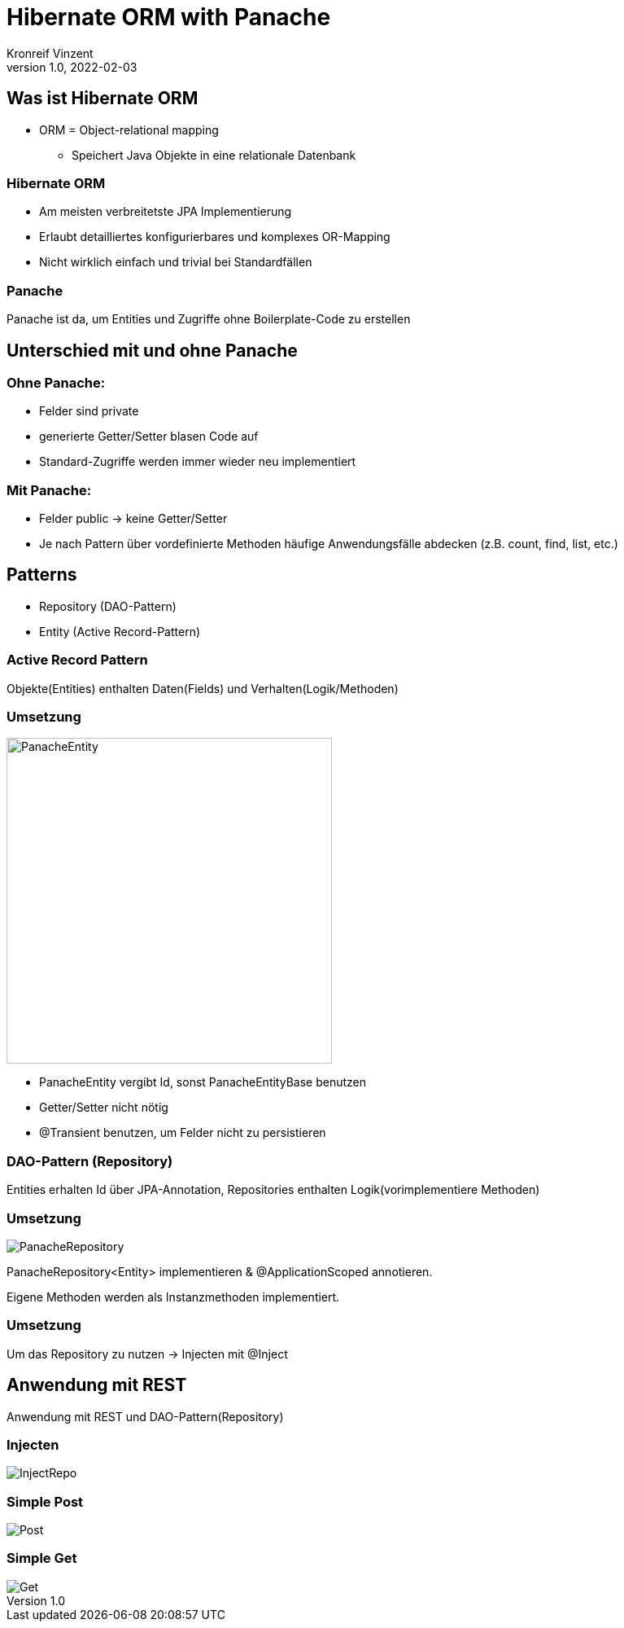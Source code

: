 = Hibernate ORM with Panache
Kronreif Vinzent
1.0, 2022-02-03
ifndef::sourcedir[:sourcedir: ../src/main/java]
ifndef::imagesdir[:imagesdir: images]
ifndef::backend[:backend: html5]
:icons: font
:imagesdir: images
:customcss: css/presentation.css
:revealjs_parallaxBackgroundSize: contain
:revealjs_parallaxBackgroundImage: images/hibernate.png

== Was ist Hibernate ORM
* ORM = Object-relational mapping
** Speichert Java Objekte in eine relationale Datenbank

=== Hibernate ORM
* Am meisten verbreitetste JPA Implementierung
* Erlaubt detailliertes konfigurierbares und komplexes OR-Mapping
* Nicht wirklich einfach und trivial bei Standardfällen

=== Panache

Panache ist da, um Entities und Zugriffe ohne Boilerplate-Code zu erstellen

== Unterschied mit und ohne Panache
=== Ohne Panache:

* Felder sind private
* generierte Getter/Setter blasen Code auf
* Standard-Zugriffe werden immer wieder neu implementiert

=== Mit Panache:

* Felder public -> keine Getter/Setter
* Je nach Pattern über vordefinierte Methoden häufige Anwendungsfälle
abdecken (z.B. count, find, list, etc.)

== Patterns
* Repository (DAO-Pattern)
* Entity (Active Record-Pattern)

=== Active Record Pattern

Objekte(Entities) enthalten Daten(Fields) und Verhalten(Logik/Methoden)

=== Umsetzung

image::PanacheEntity.png[,400]

* PanacheEntity vergibt Id, sonst PanacheEntityBase benutzen
* Getter/Setter nicht nötig
* @Transient benutzen, um Felder nicht zu persistieren

=== DAO-Pattern (Repository)

Entities erhalten Id über JPA-Annotation, Repositories enthalten
Logik(vorimplementiere Methoden)

=== Umsetzung

image::PanacheRepository.png[]

PanacheRepository<Entity> implementieren & @ApplicationScoped annotieren.

Eigene Methoden werden als Instanzmethoden implementiert.

=== Umsetzung

Um das Repository zu nutzen -> Injecten mit @Inject

== Anwendung mit REST

Anwendung mit REST und DAO-Pattern(Repository)

=== Injecten

image::InjectRepo.png[]

=== Simple Post

image::Post.png[]

=== Simple Get

image::Get.png[]


